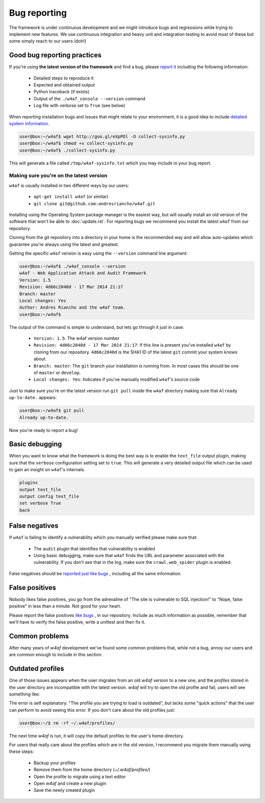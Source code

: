 Bug reporting
=============

The framework is under continuous development and we might introduce bugs and
regressions while trying to implement new features. We use continuous integration
and heavy unit and integration testing to avoid most of these but some simply
reach to our users (doh!)

Good bug reporting practices
----------------------------

If you're using **the latest version of the framework** and find a bug, please
`report it <https://github.com/andresriancho/w4af/issues/new>`_ including the
following information:

 * Detailed steps to reproduce it
 * Expected and obtained output
 * Python traceback (if exists)
 * Output of the ``./w4af_console --version`` command
 * Log file with verbose set to ``True`` (see below)

When reporting installation bugs and issues that might relate to your environment,
it is a good idea to include `detailed system information <https://gist.githubusercontent.com/andresriancho/9873639/raw/adaff04e2ffe95dfd0b0069a294297107249f7b3/collect-sysinfo.py>`_.

.. code-block:: none

	user@box:~/w4af$ wget http://goo.gl/eXpPDl -O collect-sysinfo.py
	user@box:~/w4af$ chmod +x collect-sysinfo.py
	user@box:~/w4af$ ./collect-sysinfo.py

This will generate a file called ``/tmp/w4af-sysinfo.txt`` which you may include
in your bug report.

Making sure you're on the latest version
~~~~~~~~~~~~~~~~~~~~~~~~~~~~~~~~~~~~~~~~

``w4af`` is usually installed in two different ways by our users:

 * ``apt-get install w4af`` (or similar)
 * ``git clone git@github.com:andresriancho/w4af.git``

Installing using the Operating System package manager is the easiest way, but
will usually install an old version of the software that won't be able to :doc:`update.rst`.
For reporting bugs we recommend you install the latest ``w4af`` from our repository.

Cloning from the git repository into a directory in your home is the recommended
way and will allow auto-updates which guarantee you're always using the latest
and greatest.

Getting the specific ``w4af`` version is easy using the ``--version`` command line argument:

.. code-block:: none

	user@box:~/w4af$ ./w4af_console --version
	w4af - Web Application Attack and Audit Framework
	Version: 1.5
	Revision: 4d66c2040d - 17 Mar 2014 21:17
	Branch: master
	Local changes: Yes
	Author: Andres Riancho and the w4af team.
	user@box:~/w4af$ 

The output of the command is simple to understand, but lets go through it just in case:

 * ``Version: 1.5``: The w4af version number
 * ``Revision: 4d66c2040d - 17 Mar 2014 21:17``: If this line is present you've installed ``w4af`` by cloning from our repository. ``4d66c2040d`` is the SHA1 ID of the latest ``git`` commit your system knows about.
 * ``Branch: master``: The ``git`` branch your installation is running from. In most cases this should be one of ``master`` or ``develop``.
 * ``Local changes: Yes``: Indicates if you've manually modified ``w4af``'s source code

Just to make sure you're on the latest version run ``git pull`` inside the ``w4af`` directory making sure that ``Already up-to-date.`` appears:

.. code-block:: none

	user@box:~/w4af$ git pull
	Already up-to-date.

Now you're ready to report a bug!

Basic debugging
---------------

When you want to know what the framework is doing the best way is to enable the
``text_file`` output plugin, making sure that the ``verbose`` configuration
setting set to ``true``. This will generate a very detailed output file which
can be used to gain an insight on ``w4af``'s internals.

.. code-block:: none

    plugins
    output text_file
    output config text_file
    set verbose True
    back

False negatives
---------------

If ``w4af`` is failing to identify a vulnerability which you manually verified
please make sure that:

 * The ``audit`` plugin that identifies that vulnerability is enabled
 * Using basic debugging, make sure that ``w4af`` finds the URL and parameter
   associated with the vulnerability. If you don't see that in the log, make
   sure the ``crawl.web_spider`` plugin is enabled.

False negatives should be `reported just like bugs <https://github.com/andresriancho/w4af/issues/new>`_ , including all the same information.

False positives
---------------

Nobody likes false positives, you go from the adrenaline of "The site is
vulnerable to SQL injection!" to "Nope, false positive" in less than a minute.
Not good for your heart.

Please report the false positives `like bugs <https://github.com/andresriancho/w4af/issues/new>`_ ,
in our repository. Include as much information as possible, remember that we'll
have to verify the false positive, write a unittest and then fix it.

Common problems
---------------

After many years of `w4af` development we've found some common problems that, while
not a bug, annoy our users and are common enough to include in this section.

Outdated profiles
-----------------

One of those issues appears when the user migrates from an old `w4af` version to a new one,
and the `profiles` stored in the user directory are incompatible with the latest version.
`w4af` will try to open the old profile and fail, users will see something like:

.. image:: images/profile-error.png
   :align: center
   :alt: Profile error

The error is self explanatory: "The profile you are trying to load is outdated", but
lacks some "quick actions" that the user can perform to avoid seeing this error. If you
don't care about the old profiles just:

.. code-block:: none

	user@box:~/$ rm -rf ~/.w4af/profiles/

The next time `w4af` is run, it will copy the default profiles to the user's home directory.

For users that really care about the profiles which are in the old version, I recommend you
migrate them manually using these steps:

 * Backup your profiles
 * Remove them from the home directory (`~/.w4af/profiles/`)
 * Open the profile to migrate using a text editor
 * Open `w4af` and create a new plugin
 * Save the newly created plugin


